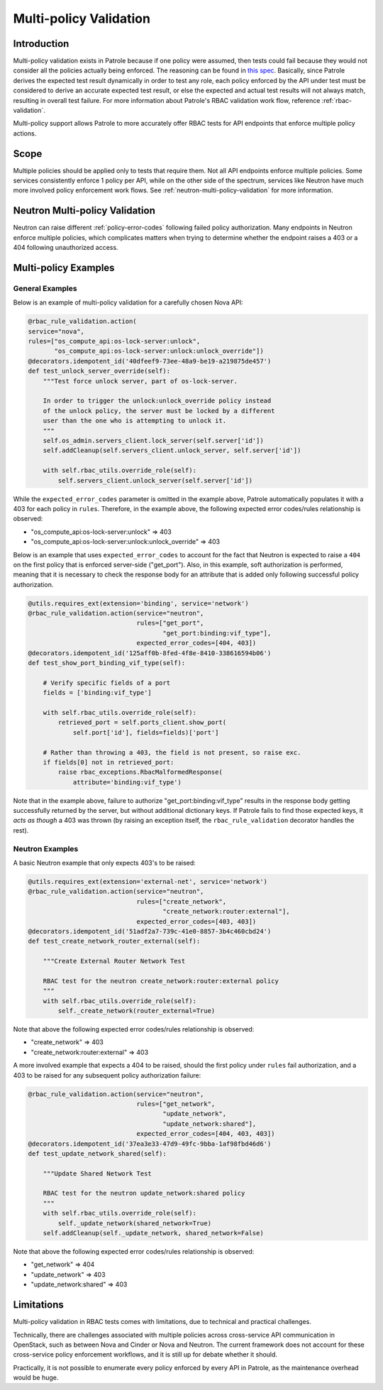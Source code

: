 .. _multi-policy-validation:

=======================
Multi-policy Validation
=======================

Introduction
------------

Multi-policy validation exists in Patrole because if one policy were assumed,
then tests could fail because they would not consider all the policies actually
being enforced. The reasoning can be found in `this spec`_. Basically,
since Patrole derives the expected test result dynamically in order to test any
role, each policy enforced by the API under test must be considered to derive
an accurate expected test result, or else the expected and actual test
results will not always match, resulting in overall test failure. For more
information about Patrole's RBAC validation work flow, reference
:ref:`rbac-validation`.

Multi-policy support allows Patrole to more accurately offer RBAC tests for API
endpoints that enforce multiple policy actions.

.. _this spec: https://github.com/openstack/qa-specs/blob/master/specs/patrole/rbac-testing-multiple-policies.rst

Scope
-----

Multiple policies should be applied only to tests that require them. Not all
API endpoints enforce multiple policies. Some services consistently enforce
1 policy per API, while on the other side of the spectrum, services like
Neutron have much more involved policy enforcement work flows. See
:ref:`neutron-multi-policy-validation` for more information.

.. _neutron-multi-policy-validation:

Neutron Multi-policy Validation
-------------------------------

Neutron can raise different :ref:`policy-error-codes` following failed policy
authorization. Many endpoints in Neutron enforce multiple policies, which
complicates matters when trying to determine whether the endpoint raises a
403 or a 404 following unauthorized access.

Multi-policy Examples
---------------------

General Examples
^^^^^^^^^^^^^^^^

Below is an example of multi-policy validation for a carefully chosen Nova API:

.. code-block:: python

  @rbac_rule_validation.action(
  service="nova",
  rules=["os_compute_api:os-lock-server:unlock",
         "os_compute_api:os-lock-server:unlock:unlock_override"])
  @decorators.idempotent_id('40dfeef9-73ee-48a9-be19-a219875de457')
  def test_unlock_server_override(self):
      """Test force unlock server, part of os-lock-server.

      In order to trigger the unlock:unlock_override policy instead
      of the unlock policy, the server must be locked by a different
      user than the one who is attempting to unlock it.
      """
      self.os_admin.servers_client.lock_server(self.server['id'])
      self.addCleanup(self.servers_client.unlock_server, self.server['id'])

      with self.rbac_utils.override_role(self):
          self.servers_client.unlock_server(self.server['id'])

While the ``expected_error_codes`` parameter is omitted in the example above,
Patrole automatically populates it with a 403 for each policy in ``rules``.
Therefore, in the example above, the following expected error codes/rules
relationship is observed:

* "os_compute_api:os-lock-server:unlock" => 403
* "os_compute_api:os-lock-server:unlock:unlock_override"  => 403

Below is an example that uses ``expected_error_codes`` to account for the
fact that Neutron is expected to raise a ``404`` on the first policy that
is enforced server-side ("get_port"). Also, in this example, soft authorization
is performed, meaning that it is necessary to check the response body for an
attribute that is added only following successful policy authorization.

.. code-block:: python

    @utils.requires_ext(extension='binding', service='network')
    @rbac_rule_validation.action(service="neutron",
                                 rules=["get_port",
                                        "get_port:binding:vif_type"],
                                 expected_error_codes=[404, 403])
    @decorators.idempotent_id('125aff0b-8fed-4f8e-8410-338616594b06')
    def test_show_port_binding_vif_type(self):

        # Verify specific fields of a port
        fields = ['binding:vif_type']

        with self.rbac_utils.override_role(self):
            retrieved_port = self.ports_client.show_port(
                self.port['id'], fields=fields)['port']

        # Rather than throwing a 403, the field is not present, so raise exc.
        if fields[0] not in retrieved_port:
            raise rbac_exceptions.RbacMalformedResponse(
                attribute='binding:vif_type')

Note that in the example above, failure to authorize
"get_port:binding:vif_type" results in the response body getting successfully
returned by the server, but without additional dictionary keys. If Patrole
fails to find those expected keys, it *acts as though* a 403 was thrown (by
raising an exception itself, the ``rbac_rule_validation`` decorator handles
the rest).

Neutron Examples
^^^^^^^^^^^^^^^^

A basic Neutron example that only expects 403's to be raised:

.. code-block:: python

    @utils.requires_ext(extension='external-net', service='network')
    @rbac_rule_validation.action(service="neutron",
                                 rules=["create_network",
                                        "create_network:router:external"],
                                 expected_error_codes=[403, 403])
    @decorators.idempotent_id('51adf2a7-739c-41e0-8857-3b4c460cbd24')
    def test_create_network_router_external(self):

        """Create External Router Network Test

        RBAC test for the neutron create_network:router:external policy
        """
        with self.rbac_utils.override_role(self):
            self._create_network(router_external=True)

Note that above the following expected error codes/rules relationship is
observed:

* "create_network" => 403
* "create_network:router:external"  => 403

A more involved example that expects a 404 to be raised, should the first
policy under ``rules`` fail authorization, and a 403 to be raised for any
subsequent policy authorization failure:

.. code-block:: python

    @rbac_rule_validation.action(service="neutron",
                                 rules=["get_network",
                                        "update_network",
                                        "update_network:shared"],
                                 expected_error_codes=[404, 403, 403])
    @decorators.idempotent_id('37ea3e33-47d9-49fc-9bba-1af98fbd46d6')
    def test_update_network_shared(self):

        """Update Shared Network Test

        RBAC test for the neutron update_network:shared policy
        """
        with self.rbac_utils.override_role(self):
            self._update_network(shared_network=True)
        self.addCleanup(self._update_network, shared_network=False)

Note that above the following expected error codes/rules relationship is
observed:

* "get_network" => 404
* "update_network"  => 403
* "update_network:shared" => 403

Limitations
-----------

Multi-policy validation in RBAC tests comes with limitations, due to technical
and practical challenges.

Technically, there are challenges associated with multiple policies across
cross-service API communication in OpenStack, such as between Nova and Cinder
or Nova and Neutron. The current framework does not account for these
cross-service policy enforcement workflows, and it is still up for debate
whether it should.

Practically, it is not possible to enumerate every policy enforced by every API
in Patrole, as the maintenance overhead would be huge.

.. _Neutron policy documentation: https://docs.openstack.org/neutron/pike/contributor/internals/policy.html
